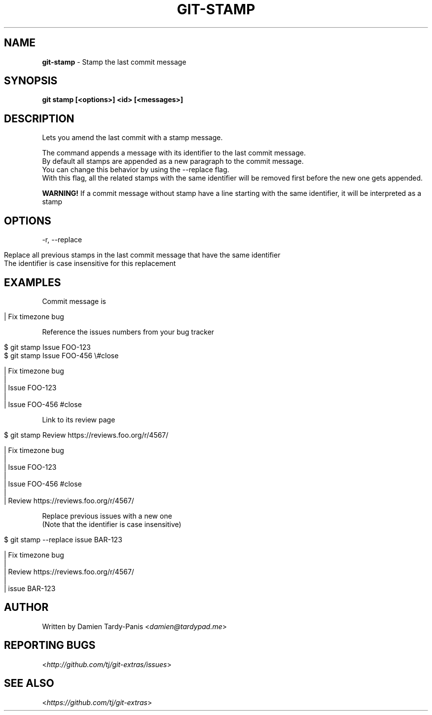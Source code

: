 .\" generated with Ronn/v0.7.3
.\" http://github.com/rtomayko/ronn/tree/0.7.3
.
.TH "GIT\-STAMP" "1" "October 2016" "" ""
.
.SH "NAME"
\fBgit\-stamp\fR \- Stamp the last commit message
.
.SH "SYNOPSIS"
\fBgit stamp [<options>] <id> [<messages>]\fR
.
.SH "DESCRIPTION"
Lets you amend the last commit with a stamp message\.
.
.P
The command appends a message with its identifier to the last commit message\.
.
.br
By default all stamps are appended as a new paragraph to the commit message\.
.
.br
You can change this behavior by using the \-\-replace flag\.
.
.br
With this flag, all the related stamps with the same identifier will be removed first before the new one gets appended\.
.
.P
\fBWARNING!\fR If a commit message without stamp have a line starting with the same identifier, it will be interpreted as a stamp
.
.SH "OPTIONS"
\-r, \-\-replace
.
.IP "" 4
.
.nf

Replace all previous stamps in the last commit message that have the same identifier
The identifier is case insensitive for this replacement
.
.fi
.
.IP "" 0
.
.SH "EXAMPLES"
Commit message is
.
.IP "" 4
.
.nf

| Fix timezone bug
.
.fi
.
.IP "" 0
.
.P
Reference the issues numbers from your bug tracker
.
.IP "" 4
.
.nf

$ git stamp Issue FOO\-123
$ git stamp Issue FOO\-456 \e#close

| Fix timezone bug
|
| Issue FOO\-123
|
| Issue FOO\-456 #close
.
.fi
.
.IP "" 0
.
.P
Link to its review page
.
.IP "" 4
.
.nf

$ git stamp Review https://reviews\.foo\.org/r/4567/

| Fix timezone bug
|
| Issue FOO\-123
|
| Issue FOO\-456 #close
|
| Review https://reviews\.foo\.org/r/4567/
.
.fi
.
.IP "" 0
.
.P
Replace previous issues with a new one
.
.br
(Note that the identifier is case insensitive)
.
.IP "" 4
.
.nf

$ git stamp \-\-replace issue BAR\-123

| Fix timezone bug
|
| Review https://reviews\.foo\.org/r/4567/
|
| issue BAR\-123
.
.fi
.
.IP "" 0
.
.SH "AUTHOR"
Written by Damien Tardy\-Panis <\fIdamien@tardypad\.me\fR>
.
.SH "REPORTING BUGS"
<\fIhttp://github\.com/tj/git\-extras/issues\fR>
.
.SH "SEE ALSO"
<\fIhttps://github\.com/tj/git\-extras\fR>
